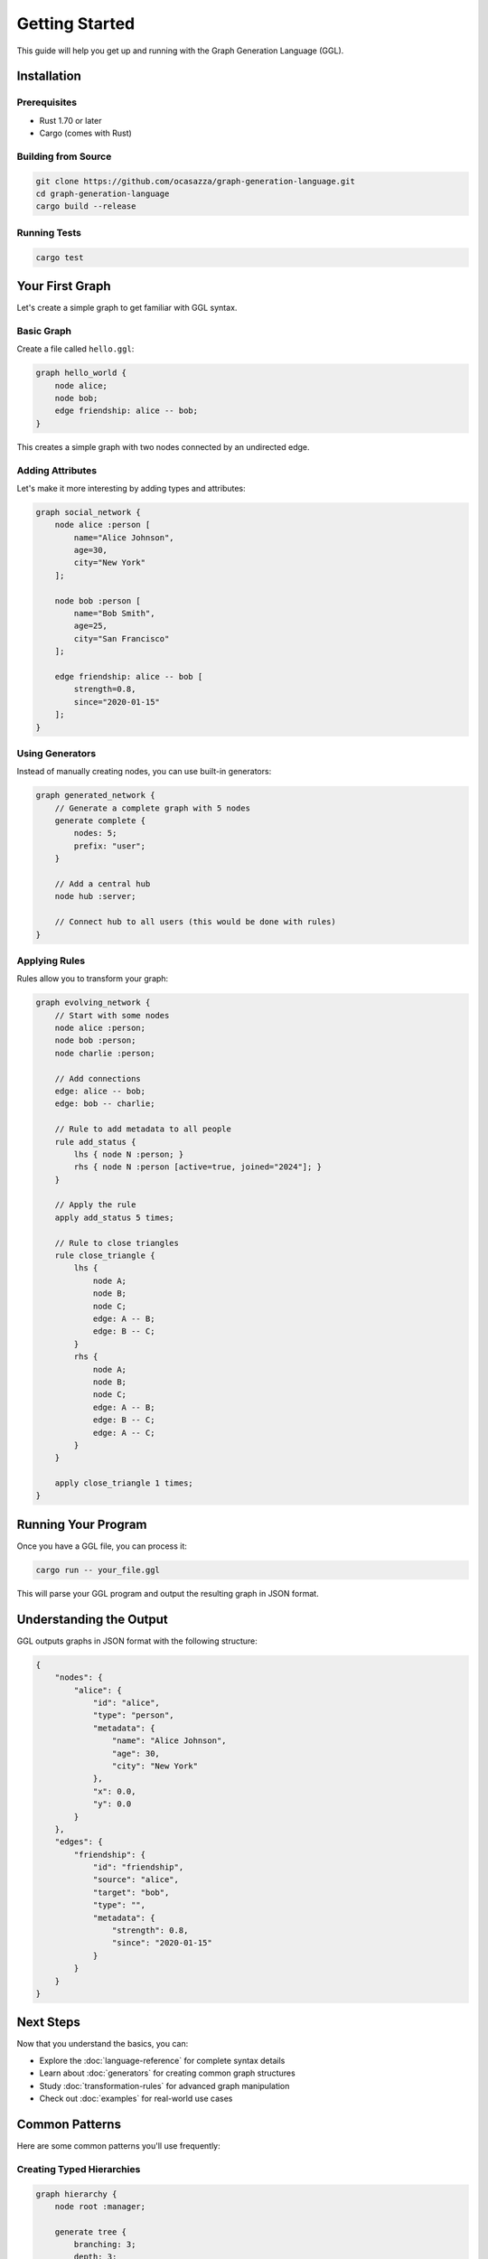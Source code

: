 Getting Started
===============

This guide will help you get up and running with the Graph Generation Language (GGL).

Installation
------------

Prerequisites
~~~~~~~~~~~~~

* Rust 1.70 or later
* Cargo (comes with Rust)

Building from Source
~~~~~~~~~~~~~~~~~~~~

.. code-block:: bash

   git clone https://github.com/ocasazza/graph-generation-language.git
   cd graph-generation-language
   cargo build --release

Running Tests
~~~~~~~~~~~~~

.. code-block:: bash

   cargo test

Your First Graph
----------------

Let's create a simple graph to get familiar with GGL syntax.

Basic Graph
~~~~~~~~~~~

Create a file called ``hello.ggl``:

.. code-block:: ggl

   graph hello_world {
       node alice;
       node bob;
       edge friendship: alice -- bob;
   }

This creates a simple graph with two nodes connected by an undirected edge.

Adding Attributes
~~~~~~~~~~~~~~~~~

Let's make it more interesting by adding types and attributes:

.. code-block:: ggl

   graph social_network {
       node alice :person [
           name="Alice Johnson",
           age=30,
           city="New York"
       ];

       node bob :person [
           name="Bob Smith",
           age=25,
           city="San Francisco"
       ];

       edge friendship: alice -- bob [
           strength=0.8,
           since="2020-01-15"
       ];
   }

Using Generators
~~~~~~~~~~~~~~~~

Instead of manually creating nodes, you can use built-in generators:

.. code-block:: ggl

   graph generated_network {
       // Generate a complete graph with 5 nodes
       generate complete {
           nodes: 5;
           prefix: "user";
       }

       // Add a central hub
       node hub :server;

       // Connect hub to all users (this would be done with rules)
   }

Applying Rules
~~~~~~~~~~~~~~

Rules allow you to transform your graph:

.. code-block:: ggl

   graph evolving_network {
       // Start with some nodes
       node alice :person;
       node bob :person;
       node charlie :person;

       // Add connections
       edge: alice -- bob;
       edge: bob -- charlie;

       // Rule to add metadata to all people
       rule add_status {
           lhs { node N :person; }
           rhs { node N :person [active=true, joined="2024"]; }
       }

       // Apply the rule
       apply add_status 5 times;

       // Rule to close triangles
       rule close_triangle {
           lhs {
               node A;
               node B;
               node C;
               edge: A -- B;
               edge: B -- C;
           }
           rhs {
               node A;
               node B;
               node C;
               edge: A -- B;
               edge: B -- C;
               edge: A -- C;
           }
       }

       apply close_triangle 1 times;
   }

Running Your Program
--------------------

Once you have a GGL file, you can process it:

.. code-block:: bash

   cargo run -- your_file.ggl

This will parse your GGL program and output the resulting graph in JSON format.

Understanding the Output
------------------------

GGL outputs graphs in JSON format with the following structure:

.. code-block:: json

   {
       "nodes": {
           "alice": {
               "id": "alice",
               "type": "person",
               "metadata": {
                   "name": "Alice Johnson",
                   "age": 30,
                   "city": "New York"
               },
               "x": 0.0,
               "y": 0.0
           }
       },
       "edges": {
           "friendship": {
               "id": "friendship",
               "source": "alice",
               "target": "bob",
               "type": "",
               "metadata": {
                   "strength": 0.8,
                   "since": "2020-01-15"
               }
           }
       }
   }

Next Steps
----------

Now that you understand the basics, you can:

* Explore the :doc:`language-reference` for complete syntax details
* Learn about :doc:`generators` for creating common graph structures
* Study :doc:`transformation-rules` for advanced graph manipulation
* Check out :doc:`examples` for real-world use cases

Common Patterns
---------------

Here are some common patterns you'll use frequently:

Creating Typed Hierarchies
~~~~~~~~~~~~~~~~~~~~~~~~~~

.. code-block:: ggl

   graph hierarchy {
       node root :manager;

       generate tree {
           branching: 3;
           depth: 3;
           prefix: "emp";
       }

       rule assign_roles {
           lhs {
               node M;
               node S;
               edge: M -> S;
           }
           rhs {
               node M :manager;
               node S :employee;
               edge: M -> S [type="reports_to"];
           }
       }

       apply assign_roles 10 times;
   }

Building Networks with Hubs
~~~~~~~~~~~~~~~~~~~~~~~~~~~~

.. code-block:: ggl

   graph hub_network {
       node central_hub :server;

       generate star {
           nodes: 10;
           prefix: "client";
       }

       rule connect_to_hub {
           lhs { node C; }
           rhs {
               node C :client;
               node central_hub :server;
               edge: C -> central_hub [type="connection"];
           }
       }

       apply connect_to_hub 10 times;
   }

Troubleshooting
---------------

Common Issues
~~~~~~~~~~~~~

**Syntax Errors**
   Make sure all statements end with semicolons and brackets are properly matched.

**Rule Not Applying**
   Check that your pattern in the ``lhs`` section actually matches nodes/edges in your graph.

**Missing Nodes in Rules**
   When referencing nodes in rules, make sure they exist in your graph or are created by generators.

**Type Mismatches**
   Node types in patterns must exactly match the types in your graph.

Getting Help
~~~~~~~~~~~~

* Check the :doc:`language-reference` for syntax details
* Look at :doc:`examples` for working code samples
* Review the test files in the ``tests/`` directory for more examples
